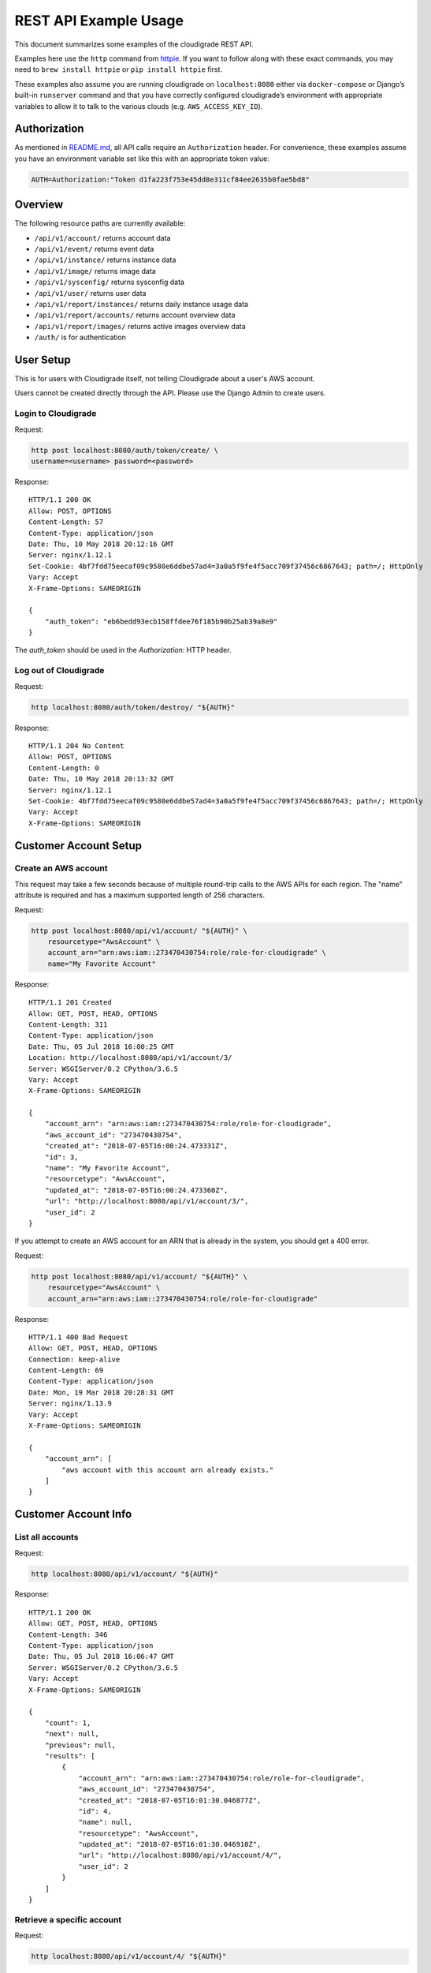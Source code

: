 REST API Example Usage
======================

This document summarizes some examples of the cloudigrade REST API.

Examples here use the ``http`` command from
`httpie <https://httpie.org/>`_. If you want to follow along with these
exact commands, you may need to ``brew install httpie`` or
``pip install httpie`` first.

These examples also assume you are running cloudigrade on
``localhost:8080`` either via ``docker-compose`` or Django’s built-in
``runserver`` command and that you have correctly configured
cloudigrade’s environment with appropriate variables to allow it to talk
to the various clouds (e.g. ``AWS_ACCESS_KEY_ID``).

Authorization
-------------

As mentioned in `README.md <../README.md>`_, all API calls require an
``Authorization`` header. For convenience, these examples assume you
have an environment variable set like this with an appropriate token
value:

.. code:: bash

    AUTH=Authorization:"Token d1fa223f753e45dd8e311cf84ee2635b0fae5bd8"

Overview
--------

The following resource paths are currently available:

-  ``/api/v1/account/`` returns account data
-  ``/api/v1/event/`` returns event data
-  ``/api/v1/instance/`` returns instance data
-  ``/api/v1/image/`` returns image data
-  ``/api/v1/sysconfig/`` returns sysconfig data
-  ``/api/v1/user/`` returns user data
-  ``/api/v1/report/instances/`` returns daily instance usage data
-  ``/api/v1/report/accounts/`` returns account overview data
-  ``/api/v1/report/images/`` returns active images overview data
-  ``/auth/`` is for authentication

User Setup
------------------

This is for users with Cloudigrade itself, not telling Cloudigrade
about a user's AWS account.

Users cannot be created directly through the API. Please use the Django Admin to
create users.


Login to Cloudigrade
~~~~~~~~~~~~~~~~~~~~

Request:

.. code:: bash

    http post localhost:8080/auth/token/create/ \
    username=<username> password=<password>

Response:

::

    HTTP/1.1 200 OK
    Allow: POST, OPTIONS
    Content-Length: 57
    Content-Type: application/json
    Date: Thu, 10 May 2018 20:12:16 GMT
    Server: nginx/1.12.1
    Set-Cookie: 4bf7fdd75eecaf09c9580e6ddbe57ad4=3a0a5f9fe4f5acc709f37456c6867643; path=/; HttpOnly
    Vary: Accept
    X-Frame-Options: SAMEORIGIN

    {
        "auth_token": "eb6bedd93ecb158ffdee76f185b90b25ab39a8e9"
    }

The `auth_token` should be used in the `Authorization:` HTTP header.

Log out of Cloudigrade
~~~~~~~~~~~~~~~~~~~~~~

Request:

.. code:: bash

    http localhost:8080/auth/token/destroy/ "${AUTH}"

Response:

::

    HTTP/1.1 204 No Content
    Allow: POST, OPTIONS
    Content-Length: 0
    Date: Thu, 10 May 2018 20:13:32 GMT
    Server: nginx/1.12.1
    Set-Cookie: 4bf7fdd75eecaf09c9580e6ddbe57ad4=3a0a5f9fe4f5acc709f37456c6867643; path=/; HttpOnly
    Vary: Accept
    X-Frame-Options: SAMEORIGIN


Customer Account Setup
----------------------

Create an AWS account
~~~~~~~~~~~~~~~~~~~~~

This request may take a few seconds because of multiple round-trip calls
to the AWS APIs for each region. The "name" attribute is required and has a
maximum supported length of 256 characters.

Request:

.. code:: bash

    http post localhost:8080/api/v1/account/ "${AUTH}" \
        resourcetype="AwsAccount" \
        account_arn="arn:aws:iam::273470430754:role/role-for-cloudigrade" \
        name="My Favorite Account"

Response:

::

    HTTP/1.1 201 Created
    Allow: GET, POST, HEAD, OPTIONS
    Content-Length: 311
    Content-Type: application/json
    Date: Thu, 05 Jul 2018 16:00:25 GMT
    Location: http://localhost:8080/api/v1/account/3/
    Server: WSGIServer/0.2 CPython/3.6.5
    Vary: Accept
    X-Frame-Options: SAMEORIGIN

    {
        "account_arn": "arn:aws:iam::273470430754:role/role-for-cloudigrade",
        "aws_account_id": "273470430754",
        "created_at": "2018-07-05T16:00:24.473331Z",
        "id": 3,
        "name": "My Favorite Account",
        "resourcetype": "AwsAccount",
        "updated_at": "2018-07-05T16:00:24.473360Z",
        "url": "http://localhost:8080/api/v1/account/3/",
        "user_id": 2
    }

If you attempt to create an AWS account for an ARN that is already in
the system, you should get a 400 error.

Request:

.. code:: bash

    http post localhost:8080/api/v1/account/ "${AUTH}" \
        resourcetype="AwsAccount" \
        account_arn="arn:aws:iam::273470430754:role/role-for-cloudigrade"

Response:

::

    HTTP/1.1 400 Bad Request
    Allow: GET, POST, HEAD, OPTIONS
    Connection: keep-alive
    Content-Length: 69
    Content-Type: application/json
    Date: Mon, 19 Mar 2018 20:28:31 GMT
    Server: nginx/1.13.9
    Vary: Accept
    X-Frame-Options: SAMEORIGIN

    {
        "account_arn": [
            "aws account with this account arn already exists."
        ]
    }


Customer Account Info
---------------------

List all accounts
~~~~~~~~~~~~~~~~~

Request:

.. code:: bash

    http localhost:8080/api/v1/account/ "${AUTH}"

Response:

::

    HTTP/1.1 200 OK
    Allow: GET, POST, HEAD, OPTIONS
    Content-Length: 346
    Content-Type: application/json
    Date: Thu, 05 Jul 2018 16:06:47 GMT
    Server: WSGIServer/0.2 CPython/3.6.5
    Vary: Accept
    X-Frame-Options: SAMEORIGIN

    {
        "count": 1,
        "next": null,
        "previous": null,
        "results": [
            {
                "account_arn": "arn:aws:iam::273470430754:role/role-for-cloudigrade",
                "aws_account_id": "273470430754",
                "created_at": "2018-07-05T16:01:30.046877Z",
                "id": 4,
                "name": null,
                "resourcetype": "AwsAccount",
                "updated_at": "2018-07-05T16:01:30.046910Z",
                "url": "http://localhost:8080/api/v1/account/4/",
                "user_id": 2
            }
        ]
    }

Retrieve a specific account
~~~~~~~~~~~~~~~~~~~~~~~~~~~

Request:

.. code:: bash

    http localhost:8080/api/v1/account/4/ "${AUTH}"

Response:

::

    HTTP/1.1 200 OK
    Allow: GET, PUT, PATCH, HEAD, OPTIONS
    Content-Length: 294
    Content-Type: application/json
    Date: Thu, 05 Jul 2018 16:07:16 GMT
    Server: WSGIServer/0.2 CPython/3.6.5
    Vary: Accept
    X-Frame-Options: SAMEORIGIN

    {
        "account_arn": "arn:aws:iam::273470430754:role/role-for-cloudigrade",
        "aws_account_id": "273470430754",
        "created_at": "2018-07-05T16:01:30.046877Z",
        "id": 4,
        "name": null,
        "resourcetype": "AwsAccount",
        "updated_at": "2018-07-05T16:01:30.046910Z",
        "url": "http://localhost:8080/api/v1/account/4/",
        "user_id": 2
    }

Update a specific account
~~~~~~~~~~~~~~~~~~~~~~~~~

You can update the account object via either HTTP PATCH or HTTP PUT. All
updates require you to specify the "resourcetype".

At the time of this writing, only the "name" property can be changed on the
account object.

Request:

.. code:: bash

    http patch localhost:8080/api/v1/account/4/ "${AUTH}" \
        resourcetype="AwsAccount" \
        name="another name PATCHed in"

Response:

::

    HTTP/1.1 200 OK
    Allow: GET, PUT, PATCH, HEAD, OPTIONS
    Content-Length: 315
    Content-Type: application/json
    Date: Thu, 05 Jul 2018 16:07:47 GMT
    Server: WSGIServer/0.2 CPython/3.6.5
    Vary: Accept
    X-Frame-Options: SAMEORIGIN

    {
        "account_arn": "arn:aws:iam::273470430754:role/role-for-cloudigrade",
        "aws_account_id": "273470430754",
        "created_at": "2018-07-05T16:01:30.046877Z",
        "id": 4,
        "name": "another name PATCHed in",
        "resourcetype": "AwsAccount",
        "updated_at": "2018-07-05T16:07:47.078088Z",
        "url": "http://localhost:8080/api/v1/account/4/",
        "user_id": 2
    }

Because PATCH is intended to replace objects, it must include all potentially
writable fields, which includes "name" and "account_arn".

Request:

.. code:: bash

    http put localhost:8080/api/v1/account/4/ "${AUTH}" \
        resourcetype="AwsAccount" \
        name="this name was PUT in its place" \
        account_arn="arn:aws:iam::273470430754:role/role-for-cloudigrade"

Response:

::

    HTTP/1.1 200 OK
    Allow: GET, PUT, PATCH, HEAD, OPTIONS
    Content-Length: 322
    Content-Type: application/json
    Date: Thu, 05 Jul 2018 16:08:44 GMT
    Server: WSGIServer/0.2 CPython/3.6.5
    Vary: Accept
    X-Frame-Options: SAMEORIGIN

    {
        "account_arn": "arn:aws:iam::273470430754:role/role-for-cloudigrade",
        "aws_account_id": "273470430754",
        "created_at": "2018-07-05T16:01:30.046877Z",
        "id": 4,
        "name": "this name was PUT in its place",
        "resourcetype": "AwsAccount",
        "updated_at": "2018-07-05T16:08:44.004473Z",
        "url": "http://localhost:8080/api/v1/account/4/",
        "user_id": 2
    }

You cannot change the ARN via PUT or PATCH.

Request:

.. code:: bash

    http patch localhost:8080/api/v1/account/4/ "${AUTH}" \
        resourcetype="AwsAccount" \
        account_arn="arn:aws:iam::999999999999:role/role-for-cloudigrade"

Response:

::

    HTTP/1.1 400 Bad Request
    Allow: GET, PUT, PATCH, HEAD, OPTIONS
    Content-Length: 49
    Content-Type: application/json
    Date: Thu, 05 Jul 2018 16:12:12 GMT
    Server: WSGIServer/0.2 CPython/3.6.5
    Vary: Accept
    X-Frame-Options: SAMEORIGIN

    {
        "account_arn": [
            "You cannot change this field."
        ]
    }

Instance Info
-------------

List all instances
~~~~~~~~~~~~~~~~~~

Request:

.. code:: bash

    http https://test.cloudigra.de/api/v1/instance/ "${AUTH}"

Response:

::

    HTTP/1.1 200 OK
    Allow: GET, HEAD, OPTIONS
    Cache-control: private
    Content-Length: 3053
    Content-Type: application/json
    Date: Thu, 16 Aug 2018 17:41:39 GMT
    Server: nginx/1.12.1
    Set-Cookie: 0363cac70e8248650afc0b0855f64be8=fb0364ad8de0070c1eb515b3b092ee1c; path=/; HttpOnly; Secure
    Vary: Accept
    X-Frame-Options: SAMEORIGIN

    {
        "count": 3,
        "next": null,
        "previous": null,
        "results": [
            {
                "account": "https://test.cloudigra.de/api/v1/account/3/",
                "account_id": 3,
                "created_at": "2018-08-08T17:09:22.879395Z",
                "ec2_instance_id": "i-08f57804410734024",
                "id": 1,
                "region": "us-east-1",
                "resourcetype": "AwsInstance",
                "updated_at": "2018-08-08T17:09:22.879414Z",
                "url": "https://test.cloudigra.de/api/v1/instance/1/"
            },
            {
                "account": "https://test.cloudigra.de/api/v1/account/3/",
                "account_id": 3,
                "created_at": "2018-08-08T17:41:35.437117Z",
                "ec2_instance_id": "i-09f905a808748efc7",
                "id": 2,
                "region": "us-east-1",
                "resourcetype": "AwsInstance",
                "updated_at": "2018-08-08T17:41:35.437135Z",
                "url": "https://test.cloudigra.de/api/v1/instance/2/"
            },
            {
                "account": "https://test.cloudigra.de/api/v1/account/3/",
                "account_id": 3,
                "created_at": "2018-08-08T18:03:35.524515Z",
                "ec2_instance_id": "i-01b6d5b1c7c60bf18",
                "id": 3,
                "region": "us-east-1",
                "resourcetype": "AwsInstance",
                "updated_at": "2018-08-08T18:03:35.524532Z",
                "url": "https://test.cloudigra.de/api/v1/instance/3/"
            }
        ]
    }

Retrieve a specific instance
~~~~~~~~~~~~~~~~~~~~~~~~~~~~

Request:

.. code:: bash

    http https://test.cloudigra.de/api/v1/instance/1/ "${AUTH}"

Response:

::

    HTTP/1.1 200 OK
    Allow: GET, HEAD, OPTIONS
    Cache-control: private
    Content-Length: 293
    Content-Type: application/json
    Date: Thu, 16 Aug 2018 17:43:56 GMT
    Server: nginx/1.12.1
    Set-Cookie: 0363cac70e8248650afc0b0855f64be8=fb0364ad8de0070c1eb515b3b092ee1c; path=/; HttpOnly; Secure
    Vary: Accept
    X-Frame-Options: SAMEORIGIN

    {
        "account": "https://test.cloudigra.de/api/v1/account/3/",
        "account_id": 3,
        "created_at": "2018-08-08T17:09:22.879395Z",
        "ec2_instance_id": "i-08f57804410734024",
        "id": 1,
        "region": "us-east-1",
        "resourcetype": "AwsInstance",
        "updated_at": "2018-08-08T17:09:22.879414Z",
        "url": "https://test.cloudigra.de/api/v1/instance/1/"
    }

Filtering instances
~~~~~~~~~~~~~~~~~~~

You may include an optional "user_id" query string argument to filter results
down to a specific user.

Request:

.. code:: bash

    http https://test.cloudigra.de/api/v1/instance/ "${AUTH}" \
        user_id==6

Response:

::

    HTTP/1.1 200 OK
    Allow: GET, HEAD, OPTIONS
    Cache-control: private
    Content-Length: 345
    Content-Type: application/json
    Date: Thu, 16 Aug 2018 17:46:43 GMT
    Server: nginx/1.12.1
    Set-Cookie: 0363cac70e8248650afc0b0855f64be8=cfa68a8ba45bf7df1382f5de98e2204f; path=/; HttpOnly; Secure
    Vary: Accept
    X-Frame-Options: SAMEORIGIN

    {
        "count": 1,
        "next": null,
        "previous": null,
        "results": [
            {
                "account": "https://test.cloudigra.de/api/v1/account/4/",
                "account_id": 4,
                "created_at": "2018-08-09T18:48:37.444729Z",
                "ec2_instance_id": "i-0e0eb03041e117b2d",
                "id": 7,
                "region": "us-east-2",
                "resourcetype": "AwsInstance",
                "updated_at": "2018-08-09T18:48:37.444747Z",
                "url": "https://test.cloudigra.de/api/v1/instance/7/"
            }
        ]
    }

Instance Event Info
-------------------

List all events
~~~~~~~~~~~~~~~

Request:

.. code:: bash

    http https://test.cloudigra.de/api/v1/event/ "${AUTH}"

Response:

::

    HTTP/1.1 200 OK
    Allow: GET, HEAD, OPTIONS
    Cache-control: private
    Content-Length: 2825
    Content-Type: application/json
    Date: Thu, 16 Aug 2018 14:58:24 GMT
    Server: nginx/1.12.1
    Set-Cookie: 0363cac70e8248650afc0b0855f64be8=fb0364ad8de0070c1eb515b3b092ee1c; path=/; HttpOnly; Secure
    Vary: Accept
    X-Frame-Options: SAMEORIGIN

    {
        "count": 5,
        "next": "https://test.cloudigra.de/api/v1/event/?limit=10&offset=10",
        "previous": null,
        "results": [
            {
                "event_type": "power_on",
                "id": 1,
                "instance": "https://test.cloudigra.de/api/v1/instance/1/",
                "instance_id": 1,
                "instance_type": "t2.micro",
                "machineimage": "https://test.cloudigra.de/api/v1/image/1/",
                "machineimage_id": 1,
                "occurred_at": "2018-08-08T17:02:55Z",
                "resourcetype": "AwsInstanceEvent",
                "subnet": "subnet-8134e1af",
                "url": "https://test.cloudigra.de/api/v1/event/1/"
            },
            {
                "event_type": "power_off",
                "id": 2,
                "instance": "https://test.cloudigra.de/api/v1/instance/1/",
                "instance_id": 1,
                "instance_type": "t2.micro",
                "machineimage": "https://test.cloudigra.de/api/v1/image/1/",
                "machineimage_id": 1,
                "occurred_at": "2018-08-08T17:11:52Z",
                "resourcetype": "AwsInstanceEvent",
                "subnet": null,
                "url": "https://test.cloudigra.de/api/v1/event/2/"
            },
            {
                "event_type": "power_on",
                "id": 3,
                "instance": "https://test.cloudigra.de/api/v1/instance/2/",
                "instance_id": 2,
                "instance_type": "t2.micro",
                "machineimage": "https://test.cloudigra.de/api/v1/image/2/",
                "machineimage_id": 2,
                "occurred_at": "2018-08-08T17:29:54Z",
                "resourcetype": "AwsInstanceEvent",
                "subnet": "subnet-8134e1af",
                "url": "https://test.cloudigra.de/api/v1/event/3/"
            },
            {
                "event_type": "power_on",
                "id": 4,
                "instance": "https://test.cloudigra.de/api/v1/instance/3/",
                "instance_id": 3,
                "instance_type": "t2.micro",
                "machineimage": "https://test.cloudigra.de/api/v1/image/3/",
                "machineimage_id": 3,
                "occurred_at": "2018-08-08T17:56:02Z",
                "resourcetype": "AwsInstanceEvent",
                "subnet": "subnet-26fe357a",
                "url": "https://test.cloudigra.de/api/v1/event/4/"
            },
            {
                "event_type": "power_on",
                "id": 5,
                "instance": "https://test.cloudigra.de/api/v1/instance/4/",
                "instance_id": 4,
                "instance_type": "t1.micro",
                "machineimage": "https://test.cloudigra.de/api/v1/image/4/",
                "machineimage_id": 4,
                "occurred_at": "2018-08-08T18:20:59Z",
                "resourcetype": "AwsInstanceEvent",
                "subnet": "subnet-e6059aac",
                "url": "https://test.cloudigra.de/api/v1/event/5/"
            }
        ]
    }

Retrieve a specific event
~~~~~~~~~~~~~~~~~~~~~~~~~

Request:

.. code:: bash

    http https://test.cloudigra.de/api/v1/event/1/ "${AUTH}"

Response:

::

    HTTP/1.1 200 OK
    Allow: GET, HEAD, OPTIONS
    Cache-control: private
    Content-Length: 274
    Content-Type: application/json
    Date: Thu, 16 Aug 2018 15:04:00 GMT
    Server: nginx/1.12.1
    Set-Cookie: 0363cac70e8248650afc0b0855f64be8=fb0364ad8de0070c1eb515b3b092ee1c; path=/; HttpOnly; Secure
    Vary: Accept
    X-Frame-Options: SAMEORIGIN

    {
        "event_type": "power_on",
        "id": 1,
        "instance": "https://test.cloudigra.de/api/v1/instance/1/",
        "instance_id": 1,
        "instance_type": "t2.micro",
        "machineimage": "https://test.cloudigra.de/api/v1/image/1/",
        "machineimage_id": 1,
        "occurred_at": "2018-08-08T17:02:55Z",
        "resourcetype": "AwsInstanceEvent",
        "subnet": "subnet-8134e1af",
        "url": "https://test.cloudigra.de/api/v1/event/1/"
    }

Filtering events
~~~~~~~~~~~~~~~~

You may include an optional "instance_id" query string argument to filter results
down to a specific instance.

Request:

.. code:: bash

    http https://test.cloudigra.de/api/v1/event/ "${AUTH}" \
        instance_id==1

Response:

::

    HTTP/1.1 200 OK
    Allow: GET, HEAD, OPTIONS
    Cache-control: private
    Content-Length: 589
    Content-Type: application/json
    Date: Thu, 16 Aug 2018 15:21:21 GMT
    Server: nginx/1.12.1
    Set-Cookie: 0363cac70e8248650afc0b0855f64be8=cfa68a8ba45bf7df1382f5de98e2204f; path=/; HttpOnly; Secure
    Vary: Accept
    X-Frame-Options: SAMEORIGIN

    {
        "count": 2,
        "next": null,
        "previous": null,
        "results": [
            {
                "event_type": "power_on",
                "id": 1,
                "instance": "https://test.cloudigra.de/api/v1/instance/1/",
                "instance_id": 1,
                "instance_type": "t2.micro",
                "machineimage": "https://test.cloudigra.de/api/v1/image/1/",
                "machineimage_id": 1,
                "occurred_at": "2018-08-08T17:02:55Z",
                "resourcetype": "AwsInstanceEvent",
                "subnet": "subnet-8134e1af",
                "url": "https://test.cloudigra.de/api/v1/event/1/"
            },
            {
                "event_type": "power_off",
                "id": 2,
                "instance": "https://test.cloudigra.de/api/v1/instance/1/",
                "instance_id": 1,
                "instance_type": "t2.micro",
                "machineimage": "https://test.cloudigra.de/api/v1/image/1/",
                "machineimage_id": 1,
                "occurred_at": "2018-08-08T17:11:52Z",
                "resourcetype": "AwsInstanceEvent",
                "subnet": null,
                "url": "https://test.cloudigra.de/api/v1/event/2/"
            }
        ]
    }

You may include an optional "user_id" query string argument to filter results
down to a specific user.

Request:

.. code:: bash

    http https://test.cloudigra.de/api/v1/event/ "${AUTH}" \
        user_id==4

Response:

::

    HTTP/1.1 200 OK
    Allow: GET, HEAD, OPTIONS
    Cache-control: private
    Content-Length: 929
    Content-Type: application/json
    Date: Thu, 16 Aug 2018 15:22:57 GMT
    Server: nginx/1.12.1
    Set-Cookie: 0363cac70e8248650afc0b0855f64be8=fb0364ad8de0070c1eb515b3b092ee1c; path=/; HttpOnly; Secure
    Vary: Accept
    X-Frame-Options: SAMEORIGIN

    {
        "count": 2,
        "next": null,
        "previous": null,
        "results": [
            {
                "event_type": "power_on",
                "id": 1,
                "instance": "https://test.cloudigra.de/api/v1/instance/1/",
                "instance_id": 1,
                "instance_type": "t2.micro",
                "machineimage": "https://test.cloudigra.de/api/v1/image/1/",
                "machineimage_id": 1,
                "occurred_at": "2018-08-08T17:02:55Z",
                "resourcetype": "AwsInstanceEvent",
                "subnet": "subnet-8134e1af",
                "url": "https://test.cloudigra.de/api/v1/event/1/"
            },
            {
                "event_type": "power_off",
                "id": 2,
                "instance": "https://test.cloudigra.de/api/v1/instance/1/",
                "instance_id": 1,
                "instance_type": "t2.micro",
                "machineimage": "https://test.cloudigra.de/api/v1/image/1/",
                "machineimage_id": 1,
                "occurred_at": "2018-08-08T17:11:52Z",
                "resourcetype": "AwsInstanceEvent",
                "subnet": null,
                "url": "https://test.cloudigra.de/api/v1/event/2/"
            }
        ]
    }

Usage Reporting
---------------

Retrieve a daily instance usage report
~~~~~~~~~~~~~~~~~~~~~~~~~~~~~~~~~~~~~~

You may include an optional "user_id" query string argument to filter results
down to a specific user if your request is authenticated as a superuser.

You may include an optional "name_pattern" query string argument to filter
results down to activity under accounts whose names match at least one of the
words in that argument.

Request:

.. code:: bash

    http localhost:8080/api/v1/report/instances/ "${AUTH}" \
        start=="2018-03-01T00:00:00" \
        end=="2018-03-04T00:00:00"

Response:

::

    HTTP/1.1 200 OK
    Allow: GET, HEAD, OPTIONS
    Content-Length: 482
    Content-Type: application/json
    Date: Thu, 12 Jul 2018 22:10:35 GMT
    Server: WSGIServer/0.2 CPython/3.6.5
    Vary: Accept
    X-Frame-Options: SAMEORIGIN

    {
        "daily_usage": [
            {
                "date": "2018-03-01T00:00:00Z",
                "openshift_instances": 0,
                "openshift_memory_seconds": 0.0,
                "openshift_runtime_seconds": 0.0,
                "openshift_vcpu_seconds": 0.0,
                "rhel_instances": 0,
                "rhel_memory_seconds": 0.0,
                "rhel_runtime_seconds": 0.0,
                "rhel_vcpu_seconds": 0.0
            },
            {
                "date": "2018-03-02T00:00:00Z",
                "openshift_instances": 0,
                "openshift_memory_seconds": 0.0,
                "openshift_runtime_seconds": 0.0,
                "openshift_vcpu_seconds": 0.0,
                "rhel_instances": 0,
                "rhel_memory_seconds": 0.0,
                "rhel_runtime_seconds": 0.0,
                "rhel_vcpu_seconds": 0.0
            },
            {
                "date": "2018-03-03T00:00:00Z",
                "openshift_instances": 0,
                "openshift_memory_seconds": 0.0,
                "openshift_runtime_seconds": 0.0,
                "openshift_vcpu_seconds": 0.0,
                "rhel_instances": 0,
                "rhel_memory_seconds": 0.0,
                "rhel_runtime_seconds": 0.0,
                "rhel_vcpu_seconds": 0.0
            }
        ],
        "instances_seen_with_openshift": 0,
        "instances_seen_with_rhel": 0
    }


Retrieve an account overview
~~~~~~~~~~~~~~~~~~~~~~~~~~~~

Request:

.. code:: bash

    http localhost:8080/api/v1/report/accounts/ "${AUTH}" \
        start=="2018-03-01T00:00:00" \
        end=="2018-04-01T00:00:00"

Response:

::

    HTTP/1.1 200 OK
    Allow: GET, HEAD, OPTIONS
    Content-Length: 483
    Content-Type: application/json
    Date: Fri, 06 Jul 2018 18:32:16 GMT
    Server: WSGIServer/0.2 CPython/3.6.4
    Vary: Accept
    X-Frame-Options: SAMEORIGIN

    {
        "cloud_account_overviews": [
            {
                "arn": "arn:aws:iam::114204391493:role/role-for-cloudigrade",
                "cloud_account_id": "114204391493",
                "creation_date": "2018-07-06T15:09:21.442412Z",
                "id": 1,
                "images": null,
                "instances": null,
                "name": "account-for-aiken",
                "openshift_images_challenged": null,
                "openshift_instances": null,
                "openshift_memory_seconds": 7200.0,
                "openshift_runtime_seconds": 3600.0,
                "openshift_vcpu_seconds": 3600.0,
                "rhel_images_challenged": null,
                "rhel_instances": null,
                "rhel_runtime_seconds": 0.0,
                "rhel_memory_seconds": 7200.0,
                "rhel_runtime_seconds": 3600.0,
                "rhel_vcpu_seconds": 3600.0,
                "type": "aws",
                "user_id": 1
            },
            ...
        ]
    }

If you attempt to retrieve cloud account overviews without specifying a
start and end date, you should get a 400 error.

Request:

.. code:: bash

    http localhost:8080/api/v1/report/accounts/ "${AUTH}"

Response:

::

    HTTP/1.1 400 Bad Request
    Allow: GET, HEAD, OPTIONS
    Content-Length: 71
    Content-Type: application/json
    Date: Fri, 06 Jul 2018 18:37:58 GMT
    Server: WSGIServer/0.2 CPython/3.6.4
    Vary: Accept
    X-Frame-Options: SAMEORIGIN

    {
        "end": [
            "This field is required."
        ],
        "start": [
            "This field is required."
        ]
    }

You may include an optional "name_pattern" query string argument to filter
results down to activity under accounts whose names match at least one of the
words in that argument.

You may include an optional "account_id" query string argument to filter
results down to activity for a specific clount (Cloud Account). This can be
combined with the "user_id" argument if the caller is a superuser to get
information specific to a different user.

In this example, an account named "greatest account ever" is included because
it contains the word "eat" even though it does not contain the word "tofu".

Request:

.. code:: bash

    http localhost:8080/api/v1/report/accounts/ "${AUTH}" \
        start=="2018-01-10T00:00:00" \
        end=="2018-01-15T00:00:00" \
        name_pattern=="eat tofu"

Response:

::

    HTTP/1.1 200 OK
    Allow: GET, HEAD, OPTIONS
    Content-Length: 266
    Content-Type: application/json
    Date: Thu, 19 Jul 2018 21:13:57 GMT
    Server: WSGIServer/0.2 CPython/3.6.5
    Vary: Accept
    X-Frame-Options: SAMEORIGIN

    {
        "cloud_account_overviews": [
            {
                "arn": "arn:aws:iam::058091732613:role/Marcus Colon",
                "cloud_account_id": "058091732613",
                "creation_date": "2018-01-01T00:00:00Z",
                "id": 5,
                "images": 3,
                "instances": 4,
                "name": "greatest account ever",
                "openshift_images_challenged": 0,
                "openshift_instances": 0,
                "openshift_runtime_seconds": 0.0,
                "rhel_images_challenged": 0,
                "rhel_instances": 2,
                "rhel_runtime_seconds": 200,
                "type": "aws",
                "user_id": 1
            }
        ]
    }


Retrieve an account's active images overview
~~~~~~~~~~~~~~~~~~~~~~~~~~~~~~~~~~~~~~~~~~~~

The "start", "end", and "account_id" query string arguments are all required.
If authenticated as a superuser, you may include an optional "user_id" query
string argument to get the results for that user.

Request:

.. code:: bash

    http localhost:8080/api/v1/report/images/ "${AUTH}" \
        start=="2018-01-10T00:00:00" \
        end=="2018-01-15T00:00:00" \
        account_id==1

Response:

::

    HTTP/1.1 200 OK
    Allow: GET, HEAD, OPTIONS
    Content-Length: 815
    Content-Type: application/json
    Date: Thu, 02 Aug 2018 18:51:10 GMT
    Server: WSGIServer/0.2 CPython/3.6.5
    Vary: Accept
    X-Frame-Options: SAMEORIGIN

    {
        "images": [
            {
                "cloud_image_id": "ami-rhel7",
                "id": 2,
                "instances_seen": 2,
                "is_cloud_access": false,
                "is_encrypted": false,
                "is_marketplace": false,
                "name": null,
                "openshift": false,
                "openshift_challenged": false,
                "openshift_detected": false,
                "rhel": true,
                "rhel_challenged": false,
                "rhel_detected": true,
                "runtime_seconds": 7200.0,
                "status": "inspected"
            },
            {
                "cloud_image_id": "ami-rhel8",
                "id": 3,
                "instances_seen": 1,
                "is_cloud_access": false,
                "is_encrypted": false,
                "is_marketplace": false,
                "name": null,
                "openshift": false,
                "openshift_challenged": false,
                "openshift_detected": false,
                "rhel": true,
                "rhel_challenged": false,
                "rhel_detected": true,
                "runtime_seconds": 3600.0,
                "status": "inspected"
            },
            {
                "cloud_image_id": "ami-plain",
                "id": 1,
                "instances_seen": 1,
                "is_cloud_access": false,
                "is_encrypted": false,
                "is_marketplace": false,
                "name": null,
                "openshift": false,
                "openshift_challenged": false,
                "openshift_detected": false,
                "rhel": false,
                "rhel_challenged": false,
                "rhel_detected": false,
                "runtime_seconds": 3600.0,
                "status": "inspected"
            }
        ]
    }


User Info
---------------------

List all users
~~~~~~~~~~~~~~~~~

Request:

.. code:: bash

    http localhost:8080/api/v1/user/ "${AUTH}"

Response:

::

    HTTP/1.1 200 OK
    Allow: GET, HEAD, OPTIONS
    Cache-control: private
    Content-Length: 399
    Content-Type: application/json
    Date: Thu, 16 Aug 2018 01:11:16 GMT
    Server: nginx/1.12.1
    Set-Cookie: 7ff040c48489ca1dd99b0528a4d40fe5=9d142a0cc3d9498f8726c1d498f28b7a; path=/; HttpOnly
    Vary: Accept
    X-Frame-Options: SAMEORIGIN

    [
        {
            "accounts": 0,
            "challenged_images": 0,
            "id": 1,
            "is_superuser": true,
            "username": "XiTleKxGfiqoiTFbEZJnWJnhYJlxioAO@mail.127.0.0.1.nip.io"
        },
        {
            "accounts": 1,
            "challenged_images": 2,
            "id": 2,
            "is_superuser": false,
            "username": "iLdlWmZciaaQifUEyDSTXlmMLpbhQXhc@mail.127.0.0.1.nip.io"
        },
        {
            "accounts": 1,
            "challenged_images": 1,
            "id": 3,
            "is_superuser": false,
            "username": "ehURjMBDhhbeSxcYdrGPVTJQoxGBfYUh@mail.127.0.0.1.nip.io"
        }
    ]

Retrieve a specific user
~~~~~~~~~~~~~~~~~~~~~~~~

Request:

.. code:: bash

    http localhost:8080/api/v1/user/2/ "${AUTH}"

Response:

::

    HTTP/1.1 200 OK
    Allow: GET, HEAD, OPTIONS
    Cache-control: private
    Content-Length: 132
    Content-Type: application/json
    Date: Thu, 16 Aug 2018 01:11:27 GMT
    Server: nginx/1.12.1
    Set-Cookie: 7ff040c48489ca1dd99b0528a4d40fe5=9d142a0cc3d9498f8726c1d498f28b7a; path=/; HttpOnly
    Vary: Accept
    X-Frame-Options: SAMEORIGIN

    {
        "accounts": 1,
        "challenged_images": 2,
        "id": 2,
        "is_superuser": false,
        "username": "iLdlWmZciaaQifUEyDSTXlmMLpbhQXhc@mail.127.0.0.1.nip.io"
    }


Machine Images
--------------
Listing Images
~~~~~~~~~~~~~~

Below command will return all images that have been seen used by any instance for any account belonging to the user that makes the request.

Request:

.. code:: bash

    http get http://cloudigrade.127.0.0.1.nip.io/api/v1/image/ Authorization:"Token ${USER_TOKEN}"

Response:

::

    HTTP/1.1 200 OK
    Allow: GET, HEAD, OPTIONS
    Cache-control: private
    Content-Length: 1610
    Content-Type: application/json
    Date: Mon, 30 Jul 2018 15:20:26 GMT
    Server: nginx/1.12.1
    Set-Cookie: 7ff040c48489ca1dd99b0528a4d40fe5=7ce0ca28d38f4fd407c4e0bdb29358ae; path=/; HttpOnly
    Vary: Accept
    X-Frame-Options: SAMEORIGIN

    {
        "count": 4,
        "next": null,
        "previous": null,
        "results": [
            {
                "created_at": "2018-07-30T15:41:16.310031Z",
                "ec2_ami_id": "ami-plain",
                "id": 1,
                "inspection_json": "{\"/dev/xvdbb\": {\"/dev/xvdbb1\": {\"facts\": {\"rhel_enabled_repos\": {\"rhel_enabled_repos\": [], \"rhel_found\": false}, \"rhel_product_certs\": {\"rhel_found\": false, \"rhel_pem_files\": []}, \"rhel_release_files\": {\"rhel_found\": false, \"status\": \"No release files found on /dev/xvdbb1\"}, \"rhel_signed_packages\": {\"rhel_found\": false, \"rhel_signed_package_count\": 0}}}}, \"rhel_enabled_repos_found\": false, \"rhel_found\": true, \"rhel_product_certs_found\": false, \"rhel_release_files_found\": true, \"rhel_signed_packages_found\": false}",
                "is_cloud_access": false,
                "is_encrypted": false,
                "is_marketplace": false,
                "name": "my favorite image",
                "openshift": false,
                "openshift_challenged": false,
                "openshift_detected": false,
                "owner_aws_account_id": "273470430754",
                "platform": "none",
                "resourcetype": "AwsMachineImage",
                "rhel": false,
                "rhel_challenged": false,
                "rhel_detected": false,
                "rhel_enabled_repos_found": false,
                "rhel_product_certs_found": false,
                "rhel_release_files_found": false,
                "rhel_signed_packages_found": false,
                "status": "inspected",
                "updated_at": "2018-07-30T15:15:11.214092Z",
                "url": "http://cloudigrade.127.0.0.1.nip.io/api/v1/image/1/"
            },
            {
                "created_at": "2018-07-30T15:41:16.317326Z",
                "ec2_ami_id": "ami-rhel7",
                "id": 2,
                "inspection_json": null,
                "is_cloud_access": false,
                "is_encrypted": false,
                "is_marketplace": false,
                "name": null,
                "openshift": true,
                "openshift_challenged": true,
                "openshift_detected": false,
                "owner_aws_account_id": "273470430754",
                "platform": "none",
                "resourcetype": "AwsMachineImage",
                "rhel": false,
                "rhel_challenged": true,
                "rhel_detected": false,
                "rhel_enabled_repos_found": false,
                "rhel_product_certs_found": false,
                "rhel_release_files_found": false,
                "rhel_signed_packages_found": false,
                "status": "pending",
                "updated_at": "2018-07-30T15:14:19.829340Z",
                "url": "http://cloudigrade.127.0.0.1.nip.io/api/v1/image/2/"
            },
            {
                "created_at": "2018-07-30T15:41:16.330278Z",
                "ec2_ami_id": "ami-openshift",
                "id": 3,
                "inspection_json": null,
                "is_cloud_access": false,
                "is_encrypted": false,
                "is_marketplace": false,
                "name": null,
                "openshift": false,
                "openshift_challenged": true,
                "openshift_detected": true,
                "owner_aws_account_id": "273470430754",
                "platform": "none",
                "resourcetype": "AwsMachineImage",
                "rhel": true,
                "rhel_challenged": true,
                "rhel_detected": false,
                "rhel_enabled_repos_found": false,
                "rhel_product_certs_found": false,
                "rhel_release_files_found": false,
                "rhel_signed_packages_found": false,
                "status": "pending",
                "updated_at": "2018-07-30T15:14:06.164469Z",
                "url": "http://cloudigrade.127.0.0.1.nip.io/api/v1/image/3/"
            },
            {
                "created_at": "2018-07-30T15:41:16.343734Z",
                "ec2_ami_id": "ami-both",
                "id": 4,
                "inspection_json": null,
                "is_cloud_access": false,
                "is_encrypted": false,
                "is_marketplace": false,
                "name": null,
                "openshift": true,
                "openshift_challenged": false,
                "openshift_detected": true,
                "owner_aws_account_id": "273470430754",
                "platform": "none",
                "resourcetype": "AwsMachineImage",
                "rhel": true,
                "rhel_challenged": false,
                "rhel_detected": false,
                "rhel_enabled_repos_found": false,
                "rhel_product_certs_found": false,
                "rhel_release_files_found": false,
                "rhel_signed_packages_found": false,
                "status": "pending",
                "updated_at": "2018-07-30T15:41:16.355784Z",
                "url": "http://cloudigrade.127.0.0.1.nip.io/api/v1/image/4/"
            }
        ]
    }

A superuser will see all images used by instances in all accounts.

Request:

.. code:: bash

    http get http://cloudigrade.127.0.0.1.nip.io/api/v1/image/ Authorization:"Token ${SUPER_TOKEN}"

Response:

::

    HTTP/1.1 200 OK
    Allow: GET, HEAD, OPTIONS
    Cache-control: private
    Content-Length: 2005
    Content-Type: application/json
    Date: Mon, 30 Jul 2018 15:23:25 GMT
    Server: nginx/1.12.1
    Set-Cookie: 7ff040c48489ca1dd99b0528a4d40fe5=7ce0ca28d38f4fd407c4e0bdb29358ae; path=/; HttpOnly
    Vary: Accept
    X-Frame-Options: SAMEORIGIN

    {
        "count": 5,
        "next": null,
        "previous": null,
        "results": [
            {
                "created_at": "2018-07-30T15:41:16.310031Z",
                "ec2_ami_id": "ami-plain",
                "id": 1,
                "inspection_json": "{\"/dev/xvdbb\": {\"/dev/xvdbb1\": {\"facts\": {\"rhel_enabled_repos\": {\"rhel_enabled_repos\": [], \"rhel_found\": false}, \"rhel_product_certs\": {\"rhel_found\": false, \"rhel_pem_files\": []}, \"rhel_release_files\": {\"rhel_found\": false, \"status\": \"No release files found on /dev/xvdbb1\"}, \"rhel_signed_packages\": {\"rhel_found\": false, \"rhel_signed_package_count\": 0}}}}, \"rhel_enabled_repos_found\": false, \"rhel_found\": true, \"rhel_product_certs_found\": false, \"rhel_release_files_found\": true, \"rhel_signed_packages_found\": false}",
                "is_cloud_access": false,
                "is_encrypted": false,
                "is_marketplace": false,
                "name": "my favorite image",
                "openshift": false,
                "openshift_challenged": false,
                "openshift_detected": false,
                "owner_aws_account_id": "273470430754",
                "platform": "none",
                "resourcetype": "AwsMachineImage",
                "rhel": false,
                "rhel_challenged": false,
                "rhel_detected": false,
                "rhel_enabled_repos_found": false,
                "rhel_product_certs_found": false,
                "rhel_release_files_found": false,
                "rhel_signed_packages_found": false,
                "status": "inspected",
                "updated_at": "2018-07-30T15:15:11.214092Z",
                "url": "http://cloudigrade.127.0.0.1.nip.io/api/v1/image/1/"
            },
            {
                "created_at": "2018-07-30T15:41:16.317326Z",
                "ec2_ami_id": "ami-rhel7",
                "id": 2,
                "inspection_json": null,
                "is_cloud_access": false,
                "is_encrypted": false,
                "is_marketplace": false,
                "name": null,
                "openshift": true,
                "openshift_challenged": true,
                "openshift_detected": false,
                "owner_aws_account_id": "273470430754",
                "platform": "none",
                "resourcetype": "AwsMachineImage",
                "rhel": false,
                "rhel_challenged": true,
                "rhel_detected": false,
                "rhel_enabled_repos_found": false,
                "rhel_product_certs_found": false,
                "rhel_release_files_found": false,
                "rhel_signed_packages_found": false,
                "status": "pending",
                "updated_at": "2018-07-30T15:14:19.829340Z",
                "url": "http://cloudigrade.127.0.0.1.nip.io/api/v1/image/2/"
            },
            {
                "created_at": "2018-07-30T15:41:16.330278Z",
                "ec2_ami_id": "ami-openshift",
                "id": 3,
                "inspection_json": null,
                "is_cloud_access": false,
                "is_encrypted": false,
                "is_marketplace": false,
                "name": null,
                "openshift": false,
                "openshift_challenged": true,
                "openshift_detected": true,
                "owner_aws_account_id": "273470430754",
                "platform": "none",
                "resourcetype": "AwsMachineImage",
                "rhel": true,
                "rhel_challenged": true,
                "rhel_detected": false,
                "rhel_enabled_repos_found": false,
                "rhel_product_certs_found": false,
                "rhel_release_files_found": false,
                "rhel_signed_packages_found": false,
                "status": "pending",
                "updated_at": "2018-07-30T15:14:06.164469Z",
                "url": "http://cloudigrade.127.0.0.1.nip.io/api/v1/image/3/"
            },
            {
                "created_at": "2018-07-30T15:41:16.343734Z",
                "ec2_ami_id": "ami-both",
                "id": 4,
                "inspection_json": null,
                "is_cloud_access": false,
                "is_encrypted": false,
                "is_marketplace": false,
                "name": null,
                "openshift": true,
                "openshift_challenged": false,
                "openshift_detected": true,
                "owner_aws_account_id": "273470430754",
                "platform": "none",
                "resourcetype": "AwsMachineImage",
                "rhel": true,
                "rhel_challenged": false,
                "rhel_detected": false,
                "rhel_enabled_repos_found": false,
                "rhel_product_certs_found": false,
                "rhel_release_files_found": false,
                "rhel_signed_packages_found": false,
                "status": "pending",
                "updated_at": "2018-07-30T15:41:16.355784Z",
                "url": "http://cloudigrade.127.0.0.1.nip.io/api/v1/image/4/"
            },
            {
                "created_at": "2018-07-30T15:41:16.362110Z",
                "ec2_ami_id": "ami-rhel_other",
                "id": 5,
                "inspection_json": null,
                "is_cloud_access": false,
                "is_encrypted": false,
                "is_marketplace": false,
                "name": null,
                "openshift": false,
                "openshift_challenged": false,
                "openshift_detected": false,
                "owner_aws_account_id": "518028203513",
                "platform": "none",
                "resourcetype": "AwsMachineImage",
                "rhel": true,
                "rhel_challenged": false,
                "rhel_detected": false,
                "rhel_enabled_repos_found": false,
                "rhel_product_certs_found": false,
                "rhel_release_files_found": false,
                "rhel_signed_packages_found": false,
                "status": "pending",
                "updated_at": "2018-07-30T15:41:16.367853Z",
                "url": "http://cloudigrade.127.0.0.1.nip.io/api/v1/image/5/"
            }
        ]
    }

A superuser can also filter the images down to a those used by instances for accounts belonging to a specific user by using the optional
``user_id`` query string argument.

Request:

.. code:: bash

    http get http://cloudigrade.127.0.0.1.nip.io/api/v1/image/ user_id==2 Authorization:"Token ${SUPER_TOKEN}"

Response:

::

    HTTP/1.1 200 OK
    Allow: GET, HEAD, OPTIONS
    Cache-control: private
    Content-Length: 446
    Content-Type: application/json
    Date: Mon, 30 Jul 2018 15:26:30 GMT
    Server: nginx/1.12.1
    Set-Cookie: 7ff040c48489ca1dd99b0528a4d40fe5=7ce0ca28d38f4fd407c4e0bdb29358ae; path=/; HttpOnly
    Vary: Accept
    X-Frame-Options: SAMEORIGIN

    {
        "count": 1,
        "next": null,
        "previous": null,
        "results": [
            {
                "created_at": "2018-07-30T15:41:16.362110Z",
                "ec2_ami_id": "ami-rhel_other",
                "id": 5,
                "inspection_json": null,
                "is_cloud_access": false,
                "is_encrypted": false,
                "is_marketplace": false,
                "name": null,
                "openshift": false,
                "openshift_challenged": false,
                "openshift_detected": false,
                "owner_aws_account_id": "518028203513",
                "platform": "none",
                "resourcetype": "AwsMachineImage",
                "rhel": true,
                "rhel_challenged": false,
                "rhel_detected": false,
                "rhel_enabled_repos_found": false,
                "rhel_product_certs_found": false,
                "rhel_release_files_found": false,
                "rhel_signed_packages_found": false,
                "status": "pending",
                "updated_at": "2018-07-30T15:41:16.367853Z",
                "url": "http://cloudigrade.127.0.0.1.nip.io/api/v1/image/5/"
            }
        ]
    }

Listing a Specific Image
~~~~~~~~~~~~~~~~~~~~~~~~

Request:

.. code:: bash

    http get http://cloudigrade.127.0.0.1.nip.io/api/v1/image/1/ Authorization:"Token ${USER_TOKEN}"

Response:

::

    HTTP/1.1 200 OK
    Allow: GET, PUT, PATCH, HEAD, OPTIONS
    Cache-control: private
    Content-Length: 391
    Content-Type: application/json
    Date: Mon, 30 Jul 2018 15:29:04 GMT
    Server: nginx/1.12.1
    Set-Cookie: 7ff040c48489ca1dd99b0528a4d40fe5=7ce0ca28d38f4fd407c4e0bdb29358ae; path=/; HttpOnly
    Vary: Accept
    X-Frame-Options: SAMEORIGIN

    {
        "created_at": "2018-07-30T15:41:16.310031Z",
        "ec2_ami_id": "ami-plain",
        "id": 1,
        "inspection_json": "{\"/dev/xvdbb\": {\"/dev/xvdbb1\": {\"facts\": {\"rhel_enabled_repos\": {\"rhel_enabled_repos\": [], \"rhel_found\": false}, \"rhel_product_certs\": {\"rhel_found\": false, \"rhel_pem_files\": []}, \"rhel_release_files\": {\"rhel_found\": false, \"status\": \"No release files found on /dev/xvdbb1\"}, \"rhel_signed_packages\": {\"rhel_found\": false, \"rhel_signed_package_count\": 0}}}}, \"rhel_enabled_repos_found\": false, \"rhel_found\": true, \"rhel_product_certs_found\": false, \"rhel_release_files_found\": true, \"rhel_signed_packages_found\": false}",
        "is_cloud_access": false,
        "is_encrypted": false,
        "is_marketplace": false,
        "name": "my favorite image",
        "openshift": false,
        "openshift_challenged": false,
        "openshift_detected": false,
        "owner_aws_account_id": "273470430754",
        "platform": "none",
        "resourcetype": "AwsMachineImage",
        "rhel": false,
        "rhel_challenged": false,
        "rhel_detected": false,
        "rhel_enabled_repos_found": false,
        "rhel_product_certs_found": false,
        "rhel_release_files_found": false,
        "rhel_signed_packages_found": false,
        "status": "inspected",
        "updated_at": "2018-07-30T15:15:11.214092Z",
        "url": "http://cloudigrade.127.0.0.1.nip.io/api/v1/image/1/"
    }

Same, as a superuser.

Request:

.. code:: bash

    http get http://cloudigrade.127.0.0.1.nip.io/api/v1/image/1/ Authorization:"Token ${SUPER_TOKEN}"

Response:

::

    HTTP/1.1 200 OK
    Allow: GET, PUT, PATCH, HEAD, OPTIONS
    Cache-control: private
    Content-Length: 391
    Content-Type: application/json
    Date: Mon, 30 Jul 2018 15:28:16 GMT
    Server: nginx/1.12.1
    Set-Cookie: 7ff040c48489ca1dd99b0528a4d40fe5=7ce0ca28d38f4fd407c4e0bdb29358ae; path=/; HttpOnly
    Vary: Accept
    X-Frame-Options: SAMEORIGIN

    {
        "created_at": "2018-07-30T15:41:16.310031Z",
        "ec2_ami_id": "ami-plain",
        "id": 1,
        "inspection_json": "{\"/dev/xvdbb\": {\"/dev/xvdbb1\": {\"facts\": {\"rhel_enabled_repos\": {\"rhel_enabled_repos\": [], \"rhel_found\": false}, \"rhel_product_certs\": {\"rhel_found\": false, \"rhel_pem_files\": []}, \"rhel_release_files\": {\"rhel_found\": false, \"status\": \"No release files found on /dev/xvdbb1\"}, \"rhel_signed_packages\": {\"rhel_found\": false, \"rhel_signed_package_count\": 0}}}}, \"rhel_enabled_repos_found\": false, \"rhel_found\": true, \"rhel_product_certs_found\": false, \"rhel_release_files_found\": true, \"rhel_signed_packages_found\": false}",
        "is_cloud_access": false,
        "is_encrypted": false,
        "is_marketplace": false,
        "name": "my favorite image",
        "openshift": false,
        "openshift_challenged": false,
        "openshift_detected": false,
        "owner_aws_account_id": "273470430754",
        "platform": "none",
        "resourcetype": "AwsMachineImage",
        "rhel": false,
        "rhel_challenged": false,
        "rhel_detected": false,
        "rhel_enabled_repos_found": false,
        "rhel_product_certs_found": false,
        "rhel_release_files_found": false,
        "rhel_signed_packages_found": false,
        "status": "inspected",
        "updated_at": "2018-07-30T15:15:11.214092Z",
        "url": "http://cloudigrade.127.0.0.1.nip.io/api/v1/image/1/"
    }

Issuing Challenges
~~~~~~~~~~~~~~~~~~
Note that ``resourcetype`` is required when making these calls.

Request:

.. code:: bash

    http patch http://cloudigrade.127.0.0.1.nip.io/api/v1/image/1/ \
        resourcetype=AwsMachineImage \
        rhel_challenged=True \
        Authorization:"Token ${USER_TOKEN}"

Response:

::

    HTTP/1.1 200 OK
    Allow: GET, PUT, PATCH, HEAD, OPTIONS
    Content-Length: 389
    Content-Type: application/json
    Date: Mon, 30 Jul 2018 15:31:02 GMT
    Server: nginx/1.12.1
    Set-Cookie: 7ff040c48489ca1dd99b0528a4d40fe5=7ce0ca28d38f4fd407c4e0bdb29358ae; path=/; HttpOnly
    Vary: Accept
    X-Frame-Options: SAMEORIGIN

    {
        "created_at": "2018-07-30T15:41:16.310031Z",
        "ec2_ami_id": "ami-plain",
        "id": 1,
        "inspection_json": null,
        "is_cloud_access": false,
        "is_encrypted": false,
        "is_marketplace": false,
        "name": null,
        "openshift": false,
        "openshift_challenged": false,
        "openshift_detected": false,
        "owner_aws_account_id": "273470430754",
        "platform": "none",
        "resourcetype": "AwsMachineImage",
        "rhel": true,
        "rhel_challenged": true,
        "rhel_detected": false,
        "rhel_enabled_repos_found": false,
        "rhel_product_certs_found": false,
        "rhel_release_files_found": false,
        "rhel_signed_packages_found": false,
        "status": "pending",
        "updated_at": "2018-07-30T15:31:02.026393Z",
        "url": "http://cloudigrade.127.0.0.1.nip.io/api/v1/image/1/"
    }

If you'd like to remove a challenge, simply send the same challenge with False as the value.

Request:

.. code:: bash

    http patch http://cloudigrade.127.0.0.1.nip.io/api/v1/image/1/ \
        resourcetype=AwsMachineImage \
        rhel_challenged=False \
        Authorization:"Token ${USER_TOKEN}"

Response:

::

    HTTP/1.1 200 OK
    Allow: GET, PUT, PATCH, HEAD, OPTIONS
    Content-Length: 389
    Content-Type: application/json
    Date: Mon, 30 Jul 2018 15:31:02 GMT
    Server: nginx/1.12.1
    Set-Cookie: 7ff040c48489ca1dd99b0528a4d40fe5=7ce0ca28d38f4fd407c4e0bdb29358ae; path=/; HttpOnly
    Vary: Accept
    X-Frame-Options: SAMEORIGIN

    {
        "created_at": "2018-07-30T15:41:16.310031Z",
        "ec2_ami_id": "ami-plain",
        "id": 1,
        "inspection_json": null,
        "is_cloud_access": false,
        "is_encrypted": false,
        "is_marketplace": false,
        "name": null,
        "openshift": false,
        "openshift_challenged": false,
        "openshift_detected": false,
        "owner_aws_account_id": "273470430754",
        "platform": "none",
        "resourcetype": "AwsMachineImage",
        "rhel": false,
        "rhel_challenged": false,
        "rhel_detected": false,
        "rhel_enabled_repos_found": false,
        "rhel_product_certs_found": false,
        "rhel_release_files_found": false,
        "rhel_signed_packages_found": false,
        "status": "pending",
        "updated_at": "2018-07-30T15:31:02.026393Z",
        "url": "http://cloudigrade.127.0.0.1.nip.io/api/v1/image/1/"
    }

You can challenge both at the same time.

Request:

.. code:: bash

    http patch http://cloudigrade.127.0.0.1.nip.io/api/v1/image/1/ \
        resourcetype=AwsMachineImage \
        rhel_challenged=True \
        openshift_challenged=True \
        Authorization:"Token ${USER_TOKEN}"

Response:

::

    HTTP/1.1 200 OK
    Allow: GET, PUT, PATCH, HEAD, OPTIONS
    Content-Length: 389
    Content-Type: application/json
    Date: Mon, 30 Jul 2018 15:31:02 GMT
    Server: nginx/1.12.1
    Set-Cookie: 7ff040c48489ca1dd99b0528a4d40fe5=7ce0ca28d38f4fd407c4e0bdb29358ae; path=/; HttpOnly
    Vary: Accept
    X-Frame-Options: SAMEORIGIN

    {
        "created_at": "2018-07-30T15:41:16.310031Z",
        "ec2_ami_id": "ami-plain",
        "id": 1,
        "inspection_json": null,
        "is_cloud_access": false,
        "is_encrypted": false,
        "is_marketplace": false,
        "name": null,
        "openshift": true,
        "openshift_challenged": true,
        "openshift_detected": false,
        "owner_aws_account_id": "273470430754",
        "platform": "none",
        "resourcetype": "AwsMachineImage",
        "rhel": true,
        "rhel_challenged": true,
        "rhel_detected": false,
        "rhel_enabled_repos_found": false,
        "rhel_product_certs_found": false,
        "rhel_release_files_found": false,
        "rhel_signed_packages_found": false,
        "status": "pending",
        "updated_at": "2018-07-30T15:31:02.026393Z",
        "url": "http://cloudigrade.127.0.0.1.nip.io/api/v1/image/1/"
    }

Miscellaneous Commands
----------------------

Retrieve current cloud account ids used by the application
~~~~~~~~~~~~~~~~~~~~~~~~~~~~~~~~~~~~~~~~~~~~~~~~~~~~~~~~~~

Request:

.. code:: bash

    http localhost:8080/api/v1/sysconfig/ "${AUTH}"

Response:

::

    HTTP/1.1 200 OK
    Allow: GET, HEAD, OPTIONS
    Content-Length: 33
    Content-Type: application/json
    Date: Mon, 25 Jun 2018 17:22:50 GMT
    Server: WSGIServer/0.2 CPython/3.6.5
    Vary: Accept
    X-Frame-Options: SAMEORIGIN

    {
        "aws_account_id": "123456789012",
        "aws_policies": {
            "traditional_inspection": {
                "Statement": [
                    {
                        "Action": [
                            "ec2:DescribeImages",
                            "ec2:DescribeInstances",
                            "ec2:ModifySnapshotAttribute",
                            "ec2:DescribeSnapshotAttribute",
                            "ec2:DescribeSnapshots",
                            "ec2:CopyImage",
                            "ec2:CreateTags",
                            "cloudtrail:CreateTrail",
                            "cloudtrail:UpdateTrail",
                            "cloudtrail:PutEventSelectors",
                            "cloudtrail:DescribeTrails",
                            "cloudtrail:StartLogging",
                            "cloudtrail:StopLogging"
                        ],
                        "Effect": "Allow",
                        "Resource": "*",
                        "Sid": "CloudigradePolicy"
                    }
                ],
                "Version": "2012-10-17"
            }
        },
        "version": "489-cloudigrade-version - d2b30c637ce3788e22990b21434bac2edcfb7ede"
    }

If your application was not deployed by gitlab-ci, version will not be available.

::

    HTTP/1.1 200 OK
    Allow: GET, HEAD, OPTIONS
    Content-Length: 33
    Content-Type: application/json
    Date: Mon, 25 Jun 2018 17:22:50 GMT
    Server: WSGIServer/0.2 CPython/3.6.5
    Vary: Accept
    X-Frame-Options: SAMEORIGIN

    {
        "aws_account_id": "123456789012",
        "aws_policies": {
            "traditional_inspection": {
                "Statement": [
                    {
                        "Action": [
                            "ec2:DescribeImages",
                            "ec2:DescribeInstances",
                            "ec2:ModifySnapshotAttribute",
                            "ec2:DescribeSnapshotAttribute",
                            "ec2:DescribeSnapshots",
                            "ec2:CopyImage",
                            "ec2:CreateTags",
                            "cloudtrail:CreateTrail",
                            "cloudtrail:UpdateTrail",
                            "cloudtrail:PutEventSelectors",
                            "cloudtrail:DescribeTrails",
                            "cloudtrail:StartLogging",
                            "cloudtrail:StopLogging"
                        ],
                        "Effect": "Allow",
                        "Resource": "*",
                        "Sid": "CloudigradePolicy"
                    }
                ],
                "Version": "2012-10-17"
            }
        },
        "version": null
    }

If you attempt to retrieve account ids without authentication you'll receive a 401 error.
